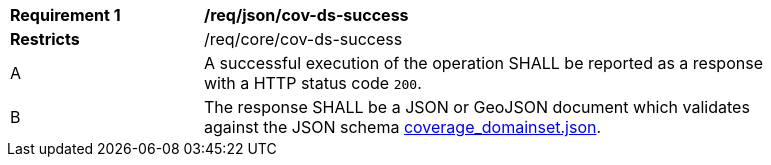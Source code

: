 [[req_json_cov-ds-success]]
[width="90%",cols="2,6a"]
|===
^|*Requirement {counter:req-id}* |*/req/json/cov-ds-success*
^|**Restricts** |/req/core/cov-ds-success
^|A |A successful execution of the operation SHALL be reported as a response with a HTTP status code `200`.
^|B |The response SHALL be a JSON or GeoJSON document which validates against the JSON schema link:https://raw.githubusercontent.com/opengeospatial/oapi_coverages/master/standard/openapi/schemas/coverage_domainset.json[coverage_domainset.json].
|===
